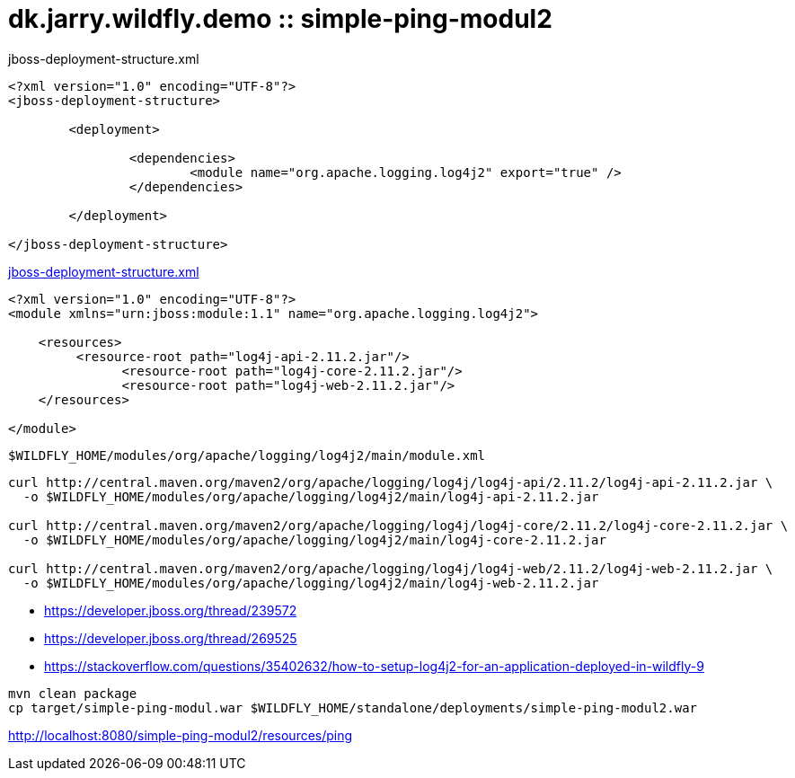 = dk.jarry.wildfly.demo :: simple-ping-modul2

jboss-deployment-structure.xml

[source,xml]
----
<?xml version="1.0" encoding="UTF-8"?>
<jboss-deployment-structure>

	<deployment>

		<dependencies>
			<module name="org.apache.logging.log4j2" export="true" />
		</dependencies>

	</deployment>

</jboss-deployment-structure>
----
link:src/main/webapp/WEB-INF/jboss-deployment-structure.xml[jboss-deployment-structure.xml]


[source,xml]
----
<?xml version="1.0" encoding="UTF-8"?>
<module xmlns="urn:jboss:module:1.1" name="org.apache.logging.log4j2">

    <resources>
         <resource-root path="log4j-api-2.11.2.jar"/>
	       <resource-root path="log4j-core-2.11.2.jar"/>
	       <resource-root path="log4j-web-2.11.2.jar"/>
    </resources>

</module>
----

----
$WILDFLY_HOME/modules/org/apache/logging/log4j2/main/module.xml
----

[source,xml]
----
curl http://central.maven.org/maven2/org/apache/logging/log4j/log4j-api/2.11.2/log4j-api-2.11.2.jar \
  -o $WILDFLY_HOME/modules/org/apache/logging/log4j2/main/log4j-api-2.11.2.jar

curl http://central.maven.org/maven2/org/apache/logging/log4j/log4j-core/2.11.2/log4j-core-2.11.2.jar \
  -o $WILDFLY_HOME/modules/org/apache/logging/log4j2/main/log4j-core-2.11.2.jar

curl http://central.maven.org/maven2/org/apache/logging/log4j/log4j-web/2.11.2/log4j-web-2.11.2.jar \
  -o $WILDFLY_HOME/modules/org/apache/logging/log4j2/main/log4j-web-2.11.2.jar
----

- https://developer.jboss.org/thread/239572
- https://developer.jboss.org/thread/269525
- https://stackoverflow.com/questions/35402632/how-to-setup-log4j2-for-an-application-deployed-in-wildfly-9

[source,bash]
----
mvn clean package
cp target/simple-ping-modul.war $WILDFLY_HOME/standalone/deployments/simple-ping-modul2.war
----

http://localhost:8080/simple-ping-modul2/resources/ping[http://localhost:8080/simple-ping-modul2/resources/ping]
